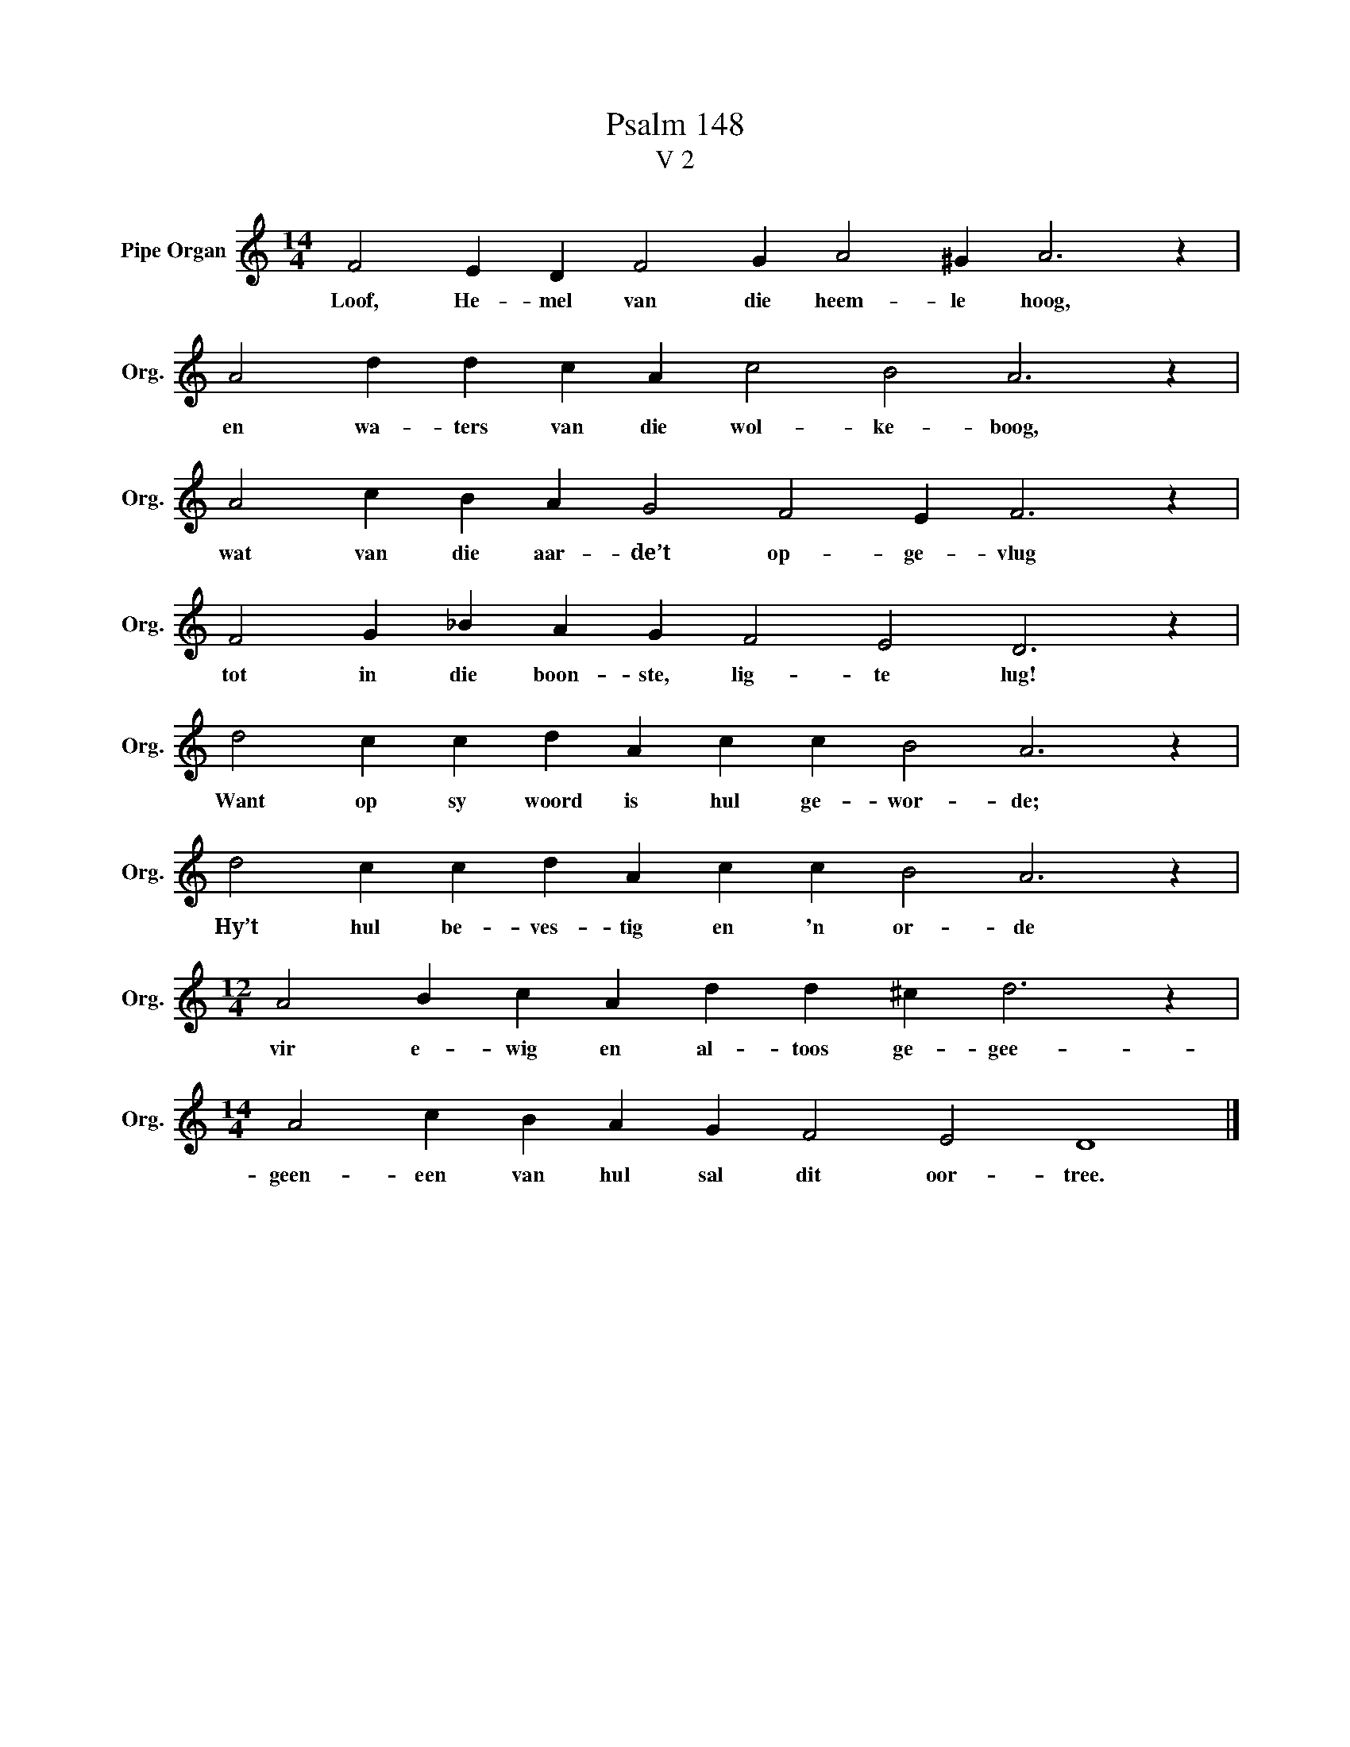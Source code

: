 X:1
T:Psalm 148
T:V 2
L:1/4
M:14/4
I:linebreak $
K:C
V:1 treble nm="Pipe Organ" snm="Org."
V:1
 F2 E D F2 G A2 ^G A3 z |$ A2 d d c A c2 B2 A3 z |$ A2 c B A G2 F2 E F3 z |$ %3
w: Loof, He- mel van die heem- le hoog,|en wa- ters van die wol- ke- boog,|wat van die aar- de’t op- ge- vlug|
 F2 G _B A G F2 E2 D3 z |$ d2 c c d A c c B2 A3 z |$ d2 c c d A c c B2 A3 z |$ %6
w: tot in die boon- ste, lig- te lug!|Want op sy woord is hul ge- wor- de;|Hy’t hul be- ves- tig en 'n or- de|
[M:12/4] A2 B c A d d ^c d3 z |$[M:14/4] A2 c B A G F2 E2 D4 |] %8
w: vir e- wig en al- toos ge- gee-|geen- een van hul sal dit oor- tree.|

